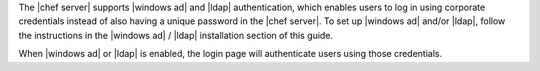 .. The contents of this file are included in multiple topics.
.. This file should not be changed in a way that hinders its ability to appear in multiple documentation sets.

The |chef server| supports |windows ad| and |ldap| authentication, which enables users to log in using corporate credentials instead of also having a unique password in the |chef server|. To set up |windows ad| and/or |ldap|, follow the instructions in the |windows ad| / |ldap| installation section of this guide.

When |windows ad| or |ldap| is enabled, the login page will authenticate users using those credentials.

